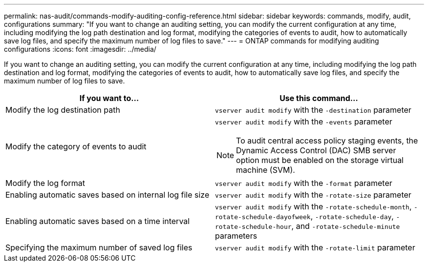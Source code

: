---
permalink: nas-audit/commands-modify-auditing-config-reference.html
sidebar: sidebar
keywords: commands, modify, audit, configurations
summary: "If you want to change an auditing setting, you can modify the current configuration at any time, including modifying the log path destination and log format, modifying the categories of events to audit, how to automatically save log files, and specify the maximum number of log files to save."
---
= ONTAP commands for modifying auditing configurations
:icons: font
:imagesdir: ../media/

[.lead]
If you want to change an auditing setting, you can modify the current configuration at any time, including modifying the log path destination and log format, modifying the categories of events to audit, how to automatically save log files, and specify the maximum number of log files to save.

[cols="30,50]
|===

h| If you want to... h| Use this command...

a|
Modify the log destination path
a|
`vserver audit modify` with the `-destination` parameter
a|
Modify the category of events to audit

a|
`vserver audit modify` with the `-events` parameter

NOTE: To audit central access policy staging events, the Dynamic Access Control (DAC) SMB server option must be enabled on the storage virtual machine (SVM).

a|
Modify the log format
a|
`vserver audit modify` with the `-format` parameter

a|
Enabling automatic saves based on internal log file size
a|
`vserver audit modify` with the `-rotate-size` parameter

a|
Enabling automatic saves based on a time interval
a|
`vserver audit modify` with the `-rotate-schedule-month`, `-rotate-schedule-dayofweek`, `-rotate-schedule-day`, `-rotate-schedule-hour`, and `-rotate-schedule-minute` parameters

a|
Specifying the maximum number of saved log files
a|
`vserver audit modify` with the `-rotate-limit` parameter

|===

// 2021-12-20, BURT 1445868
// 4 FEB 2022, BURT 1451789 
